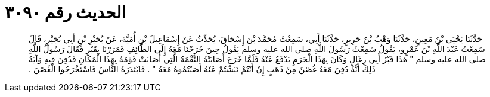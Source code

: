 
= الحديث رقم ٣٠٩٠

[quote.hadith]
حَدَّثَنَا يَحْيَى بْنُ مَعِينٍ، حَدَّثَنَا وَهْبُ بْنُ جَرِيرٍ، حَدَّثَنَا أَبِي، سَمِعْتُ مُحَمَّدَ بْنَ إِسْحَاقَ، يُحَدِّثُ عَنْ إِسْمَاعِيلَ بْنِ أُمَيَّةَ، عَنْ بُجَيْرِ بْنِ أَبِي بُجَيْرٍ، قَالَ سَمِعْتُ عَبْدَ اللَّهِ بْنَ عَمْرٍو، يَقُولُ سَمِعْتُ رَسُولَ اللَّهِ صلى الله عليه وسلم يَقُولُ حِينَ خَرَجْنَا مَعَهُ إِلَى الطَّائِفِ فَمَرَرْنَا بِقَبْرٍ فَقَالَ رَسُولُ اللَّهِ صلى الله عليه وسلم ‏"‏ هَذَا قَبْرُ أَبِي رِغَالٍ وَكَانَ بِهَذَا الْحَرَمِ يَدْفَعُ عَنْهُ فَلَمَّا خَرَجَ أَصَابَتْهُ النِّقْمَةُ الَّتِي أَصَابَتْ قَوْمَهُ بِهَذَا الْمَكَانِ فَدُفِنَ فِيهِ وَآيَةُ ذَلِكَ أَنَّهُ دُفِنَ مَعَهُ غُصْنٌ مِنْ ذَهَبٍ إِنْ أَنْتُمْ نَبَشْتُمْ عَنْهُ أَصَبْتُمُوهُ مَعَهُ ‏"‏ ‏.‏ فَابْتَدَرَهُ النَّاسُ فَاسْتَخْرَجُوا الْغُصْنَ ‏.‏